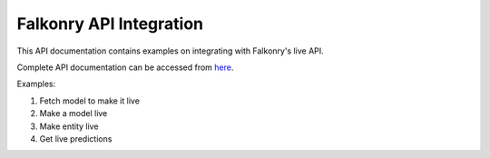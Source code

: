 Falkonry API Integration
=========================

This API documentation contains examples on integrating with Falkonry's live API.

Complete API documentation can be accessed from here_.

Examples:

1. Fetch model to make it live
2. Make a model live
3. Make entity live
4. Get live predictions

.. _here: https://app3.falkonry.ai/api/1.2/swagger.app